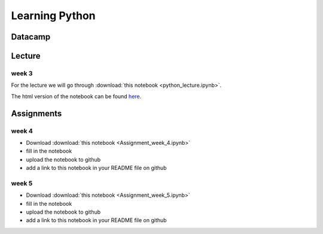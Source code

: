 Learning Python
===============

.. _python:

Datacamp
--------


Lecture
-------

week 3
~~~~~~

For the lecture we will go through :download:`this notebook
<python_lecture.ipynb>`.

The html version of the notebook can be found `here. <http://janboone.github.io/programming-for-economists/_downloads/python_lecture.html>`_


Assignments
-----------

.. _week4:

week 4
~~~~~~


* Download :download:`this notebook <Assignment_week_4.ipynb>`
* fill in the notebook
* upload the notebook to github
* add a link to this notebook in your README file on github


.. _week5:

week 5
~~~~~~


* Download :download:`this notebook <Assignment_week_5.ipynb>`
* fill in the notebook
* upload the notebook to github
* add a link to this notebook in your README file on github
